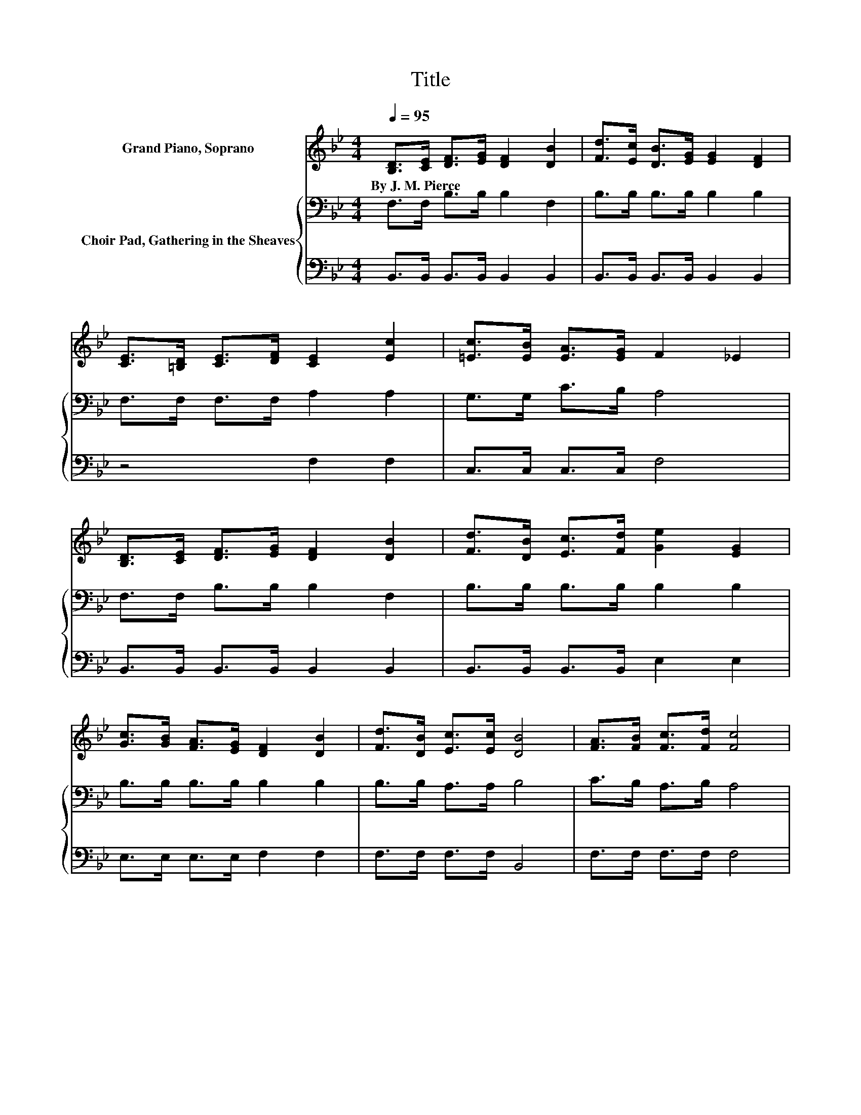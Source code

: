X:1
T:Title
%%score 1 { 2 | 3 }
L:1/8
Q:1/4=95
M:4/4
K:Bb
V:1 treble nm="Grand Piano, Soprano"
V:2 bass nm="Choir Pad, Gathering in the Sheaves"
V:3 bass 
V:1
 [B,D]>[CE] [DF]>[EG] [DF]2 [DB]2 | [Fd]>[Ec] [DB]>[EG] [EG]2 [DF]2 | %2
w: By~J.~M.~Pierce * * * * *||
 [CE]>[=B,D] [CE]>[DF] [CE]2 [Ec]2 | [=Ec]>[EB] [EA]>[EG] F2 _E2 | %4
w: ||
 [B,D]>[CE] [DF]>[EG] [DF]2 [DB]2 | [Fd]>[DB] [Ec]>[Fd] [Ge]2 [EG]2 | %6
w: ||
 [Gc]>[GB] [FA]>[EG] [DF]2 [DB]2 | [Fd]>[DB] [Ec]>[Ec] [DB]4 | [FA]>[FB] [Fc]>[Fd] [Fc]4 | %9
w: |||
 [DB]>[Ec] [Fd]>[Ge] [Fd]4 | [EG]>[EG] [EG]>[EG] [=Ec]2 [EB]2 | [=EA]>[EB] [EA]>[EG] F2 _E2 | %12
w: |||
 [B,D]>[CE] [DF]>[EG] [DF]2 [DB]2 | [Fd]>[DB] [Ec]>[Fd] [Ge]2 [EG]2 | %14
w: ||
 [Gc]>[GB] [FA]>[EG] [DF]2 [DB]2 | [Fd]>[DB] [Ec]>[Ec] [DB]4 |] %16
w: ||
V:2
 F,>F, B,>B, B,2 F,2 | B,>B, B,>B, B,2 B,2 | F,>F, F,>F, A,2 A,2 | G,>G, C>B, A,4 | %4
 F,>F, B,>B, B,2 F,2 | B,>B, B,>B, B,2 B,2 | B,>B, B,>B, B,2 B,2 | B,>B, A,>A, B,4 | %8
 C>B, A,>B, A,4 | B,>B, B,>B, B,4 | B,>B, B,>B, B,2 D2 | B,>B, B,>B, A,4 | F,>F, B,>B, B,2 F,2 | %13
 B,>B, B,>B, B,2 B,2 | B,>B, B,>B, B,2 B,2 | B,>B, A,>A, B,4 |] %16
V:3
 B,,>B,, B,,>B,, B,,2 B,,2 | B,,>B,, B,,>B,, B,,2 B,,2 | z4 F,2 F,2 | C,>C, C,>C, F,4 | %4
 B,,>B,, B,,>B,, B,,2 B,,2 | B,,>B,, B,,>B,, E,2 E,2 | E,>E, E,>E, F,2 F,2 | F,>F, F,>F, B,,4 | %8
 F,>F, F,>F, F,4 | B,,>B,, B,,>B,, B,,4 | E,>E, E,>E, C,2 C,2 | C,>C, C,>C, F,4 | %12
 B,,>B,, B,,>B,, B,,2 B,,2 | B,,>B,, B,,>B,, E,2 E,2 | E,>E, E,>E, F,2 F,2 | F,>F, F,>F, B,,4 |] %16


